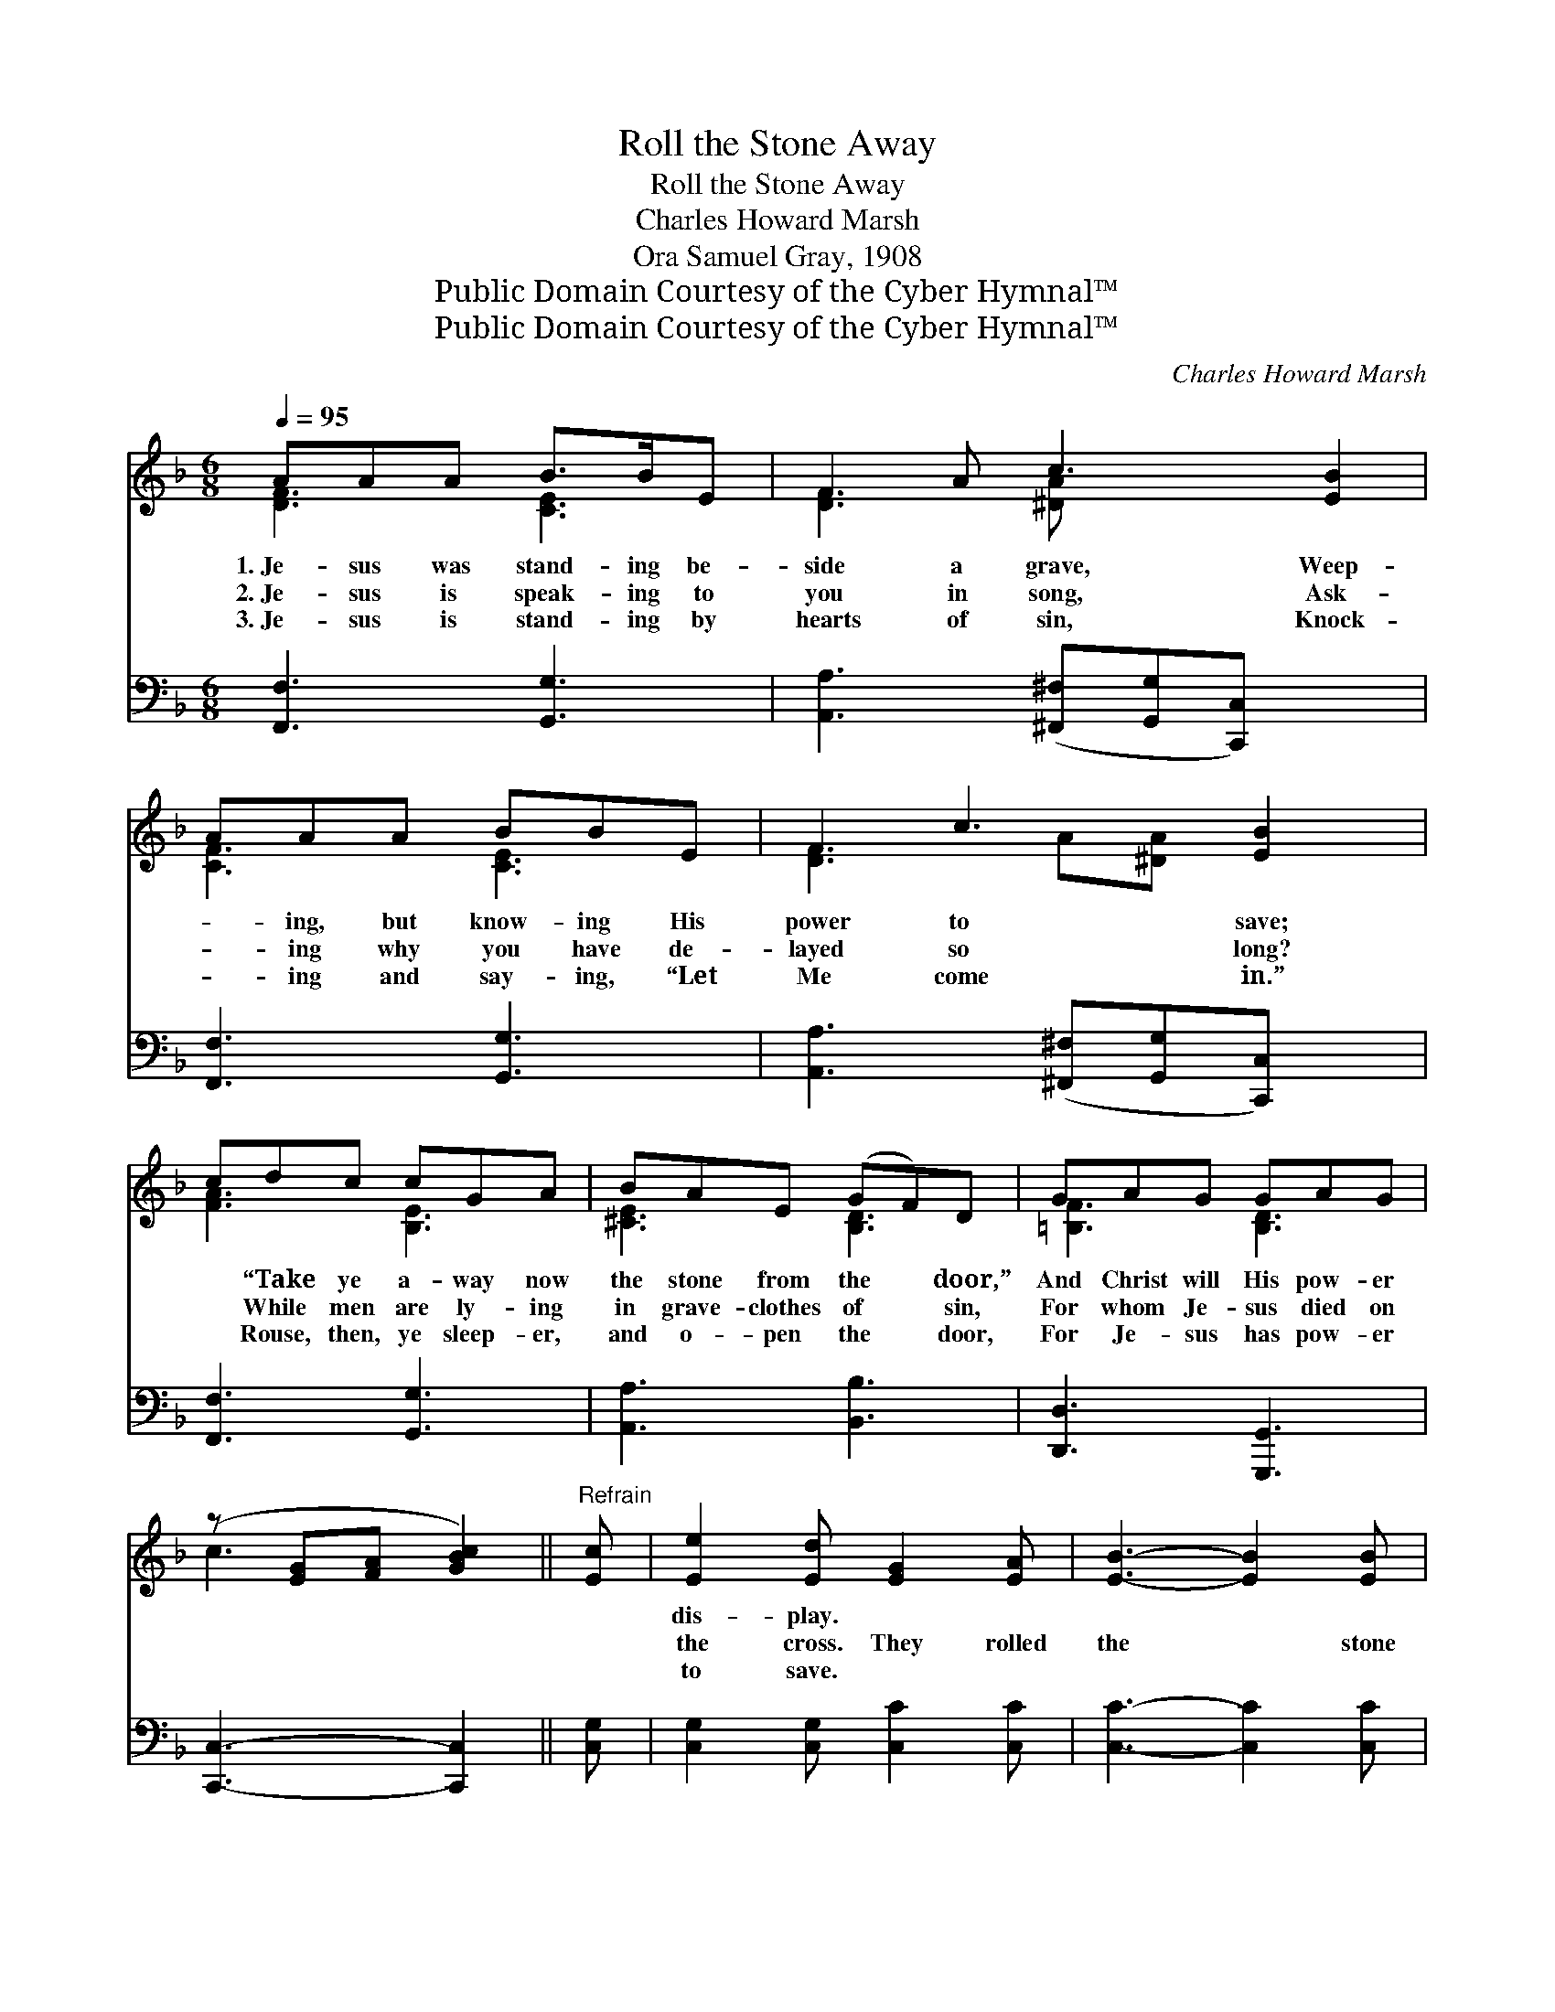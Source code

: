X:1
T:Roll the Stone Away
T:Roll the Stone Away
T:Charles Howard Marsh
T:Ora Samuel Gray, 1908
T:Public Domain Courtesy of the Cyber Hymnal™
T:Public Domain Courtesy of the Cyber Hymnal™
C:Charles Howard Marsh
Z:Public Domain
Z:Courtesy of the Cyber Hymnal™
%%score ( 1 2 ) ( 3 4 )
L:1/8
Q:1/4=95
M:6/8
K:F
V:1 treble 
V:2 treble 
V:3 bass 
V:4 bass 
V:1
 AAA B>BE | F2 A c3 [EB]2 | AAA BBE | F2 c3 [EB]2 | cdc cGA | BAE (GF)D | GAG GAG | %7
w: 1.~Je- sus was stand- ing be-|side a grave, Weep-|* ing, but know- ing His|power to save;|* “Take ye a- way now|the stone from the * door,”|And Christ will His pow- er|
w: 2.~Je- sus is speak- ing to|you in song, Ask-|* ing why you have de-|layed so long?|* While men are ly- ing|in grave- clothes of * sin,|For whom Je- sus died on|
w: 3.~Je- sus is stand- ing by|hearts of sin, Knock-|* ing and say- ing, “Let|Me come in.”|* Rouse, then, ye sleep- er,|and o- pen the * door,|For Je- sus has pow- er|
 (z [EG][FA] [GBc]2) ||"^Refrain" [Ec] | [Ee]2 [Ed] [EG]2 [EA] | [EB]3- [EB]2 [EB] | %11
w: ||dis- play. * *||
w: ||the cross. They rolled|the * stone|
w: ||to save. * *||
 [Fd]2 [Fc] F2 [FG] | [FA]3- [FA]2 [FA] | [FA]2 [FG] [FG]2 [FA] | [F=B]2 [FA] [FG]2 [Fd] | %15
w: ||||
w: a- way, For Christ|was * there|that day, And called|up- on a man|
w: ||||
 [Ec]3 [^Dc]3 | [Ec]3- [Ec]2 [Ec] | [Ee]2 [Ed] [EG]2 [EA] | [EB]3- [EB]2 [EB] | %19
w: ||||
w: to leave|the * dark-|ened grave. We’ll roll|the * stone|
w: ||||
 [Fd]2 [Fc] F2 [FG] | [FA]3- [FA]2 [_EA] | [DA]2 [DG] !fermata![Dd]2 [_DG] | %22
w: |||
w: a- way, For He|is * here|to- day, And waits|
w: |||
 [CG]2 [CF] !fermata![Cc]2"^riten." [Fd] | [Ed]3 [CEe]3 | [CFf]6 |] %25
w: |||
w: to show His might-|y power,|His|
w: |||
V:2
 [DF]3 [CE]3 | [DF]3 [^DA] x4 | [CF]3 [CE]3 | [DF]3 A[^DA] x2 | [FA]3 [B,E]3 | [^CE]3 [B,D]3 | %6
 [=B,F]3 [B,D]3 | c3- x2 || x | x6 | x6 | x3 F2 x | x6 | x6 | x6 | x6 | x6 | x6 | x6 | x3 F2 x | %20
 x6 | x6 | x6 | x6 | x6 |] %25
V:3
 [F,,F,]3 [G,,G,]3 | [A,,A,]3 ([^F,,^F,][G,,G,][C,,C,]) x2 | [F,,F,]3 [G,,G,]3 | %3
 [A,,A,]3 ([^F,,^F,][G,,G,][C,,C,]) x | [F,,F,]3 [G,,G,]3 | [A,,A,]3 [B,,B,]3 | %6
 [D,,D,]3 [G,,,G,,]3 | [C,,C,]3- [C,,C,]2 || [C,G,] | [C,G,]2 [C,G,] [C,C]2 [C,C] | %10
 [C,C]3- [C,C]2 [C,C] | [F,B,]2 [F,A,] [F,A,]2 [F,B,] | [F,C]3- [F,C]2 [F,C] | %13
 [G,C]2 [G,=B,] [G,B,]2 [G,C] | [G,D]2 [G,C] [G,=B,]2 [G,B,] | [C,G,]3 [C,^F,]3 | %16
 [C,G,]3- [C,G,]2 [C,G,] | [C,G,]2 [C,G,] [C,C]2 [C,C] | [C,C]3- [C,C]2 [C,C] | %19
 [F,B,]2 [F,A,] [F,A,]2 [F,B,] | [F,C]3- [F,C]2 F, | [B,,F,]2 [B,,F,] !fermata![B,,F,]2 [B,,F,] | %22
 [A,,F,]2 [A,,F,] [A,,F,]2 [B,,F,] | [C,B,]3 [C,B,]3 | [F,A,]6 |] %25
V:4
 x6 | x8 | x6 | x7 | x6 | x6 | x6 | x5 || x | x6 | x6 | x6 | x6 | x6 | x6 | x6 | x6 | x6 | x6 | %19
 x6 | x5 F, | x6 | x6 | x6 | x6 |] %25

